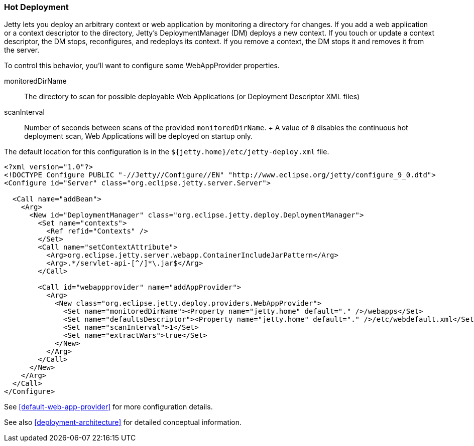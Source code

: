 //  ========================================================================
//  Copyright (c) 1995-2016 Mort Bay Consulting Pty. Ltd.
//  ========================================================================
//  All rights reserved. This program and the accompanying materials
//  are made available under the terms of the Eclipse Public License v1.0
//  and Apache License v2.0 which accompanies this distribution.
//
//      The Eclipse Public License is available at
//      http://www.eclipse.org/legal/epl-v10.html
//
//      The Apache License v2.0 is available at
//      http://www.opensource.org/licenses/apache2.0.php
//
//  You may elect to redistribute this code under either of these licenses.
//  ========================================================================

[[hot-deployment]]
=== Hot Deployment

Jetty lets you deploy an arbitrary context or web application by
monitoring a directory for changes. If you add a web application or a
context descriptor to the directory, Jetty's DeploymentManager (DM)
deploys a new context. If you touch or update a context descriptor, the
DM stops, reconfigures, and redeploys its context. If you remove a
context, the DM stops it and removes it from the server.

To control this behavior, you'll want to configure some WebAppProvider
properties.

monitoredDirName::
  The directory to scan for possible deployable Web Applications (or
  Deployment Descriptor XML files)
scanInterval::
  Number of seconds between scans of the provided `monitoredDirName`.
  +
  A value of `0` disables the continuous hot deployment scan, Web
  Applications will be deployed on startup only.

The default location for this configuration is in the
`${jetty.home}/etc/jetty-deploy.xml` file.

[source,xml]
----
<?xml version="1.0"?>
<!DOCTYPE Configure PUBLIC "-//Jetty//Configure//EN" "http://www.eclipse.org/jetty/configure_9_0.dtd">
<Configure id="Server" class="org.eclipse.jetty.server.Server">

  <Call name="addBean">
    <Arg>
      <New id="DeploymentManager" class="org.eclipse.jetty.deploy.DeploymentManager">
        <Set name="contexts">
          <Ref refid="Contexts" />
        </Set>
        <Call name="setContextAttribute">
          <Arg>org.eclipse.jetty.server.webapp.ContainerIncludeJarPattern</Arg>
          <Arg>.*/servlet-api-[^/]*\.jar$</Arg>
        </Call>

        <Call id="webappprovider" name="addAppProvider">
          <Arg>
            <New class="org.eclipse.jetty.deploy.providers.WebAppProvider">
              <Set name="monitoredDirName"><Property name="jetty.home" default="." />/webapps</Set>
              <Set name="defaultsDescriptor"><Property name="jetty.home" default="." />/etc/webdefault.xml</Set>
              <Set name="scanInterval">1</Set>
              <Set name="extractWars">true</Set>
            </New>
          </Arg>
        </Call>
      </New>
    </Arg>
  </Call>
</Configure>
----

See xref:default-web-app-provider[] for more configuration details.

See also xref:deployment-architecture[] for detailed conceptual
information.
